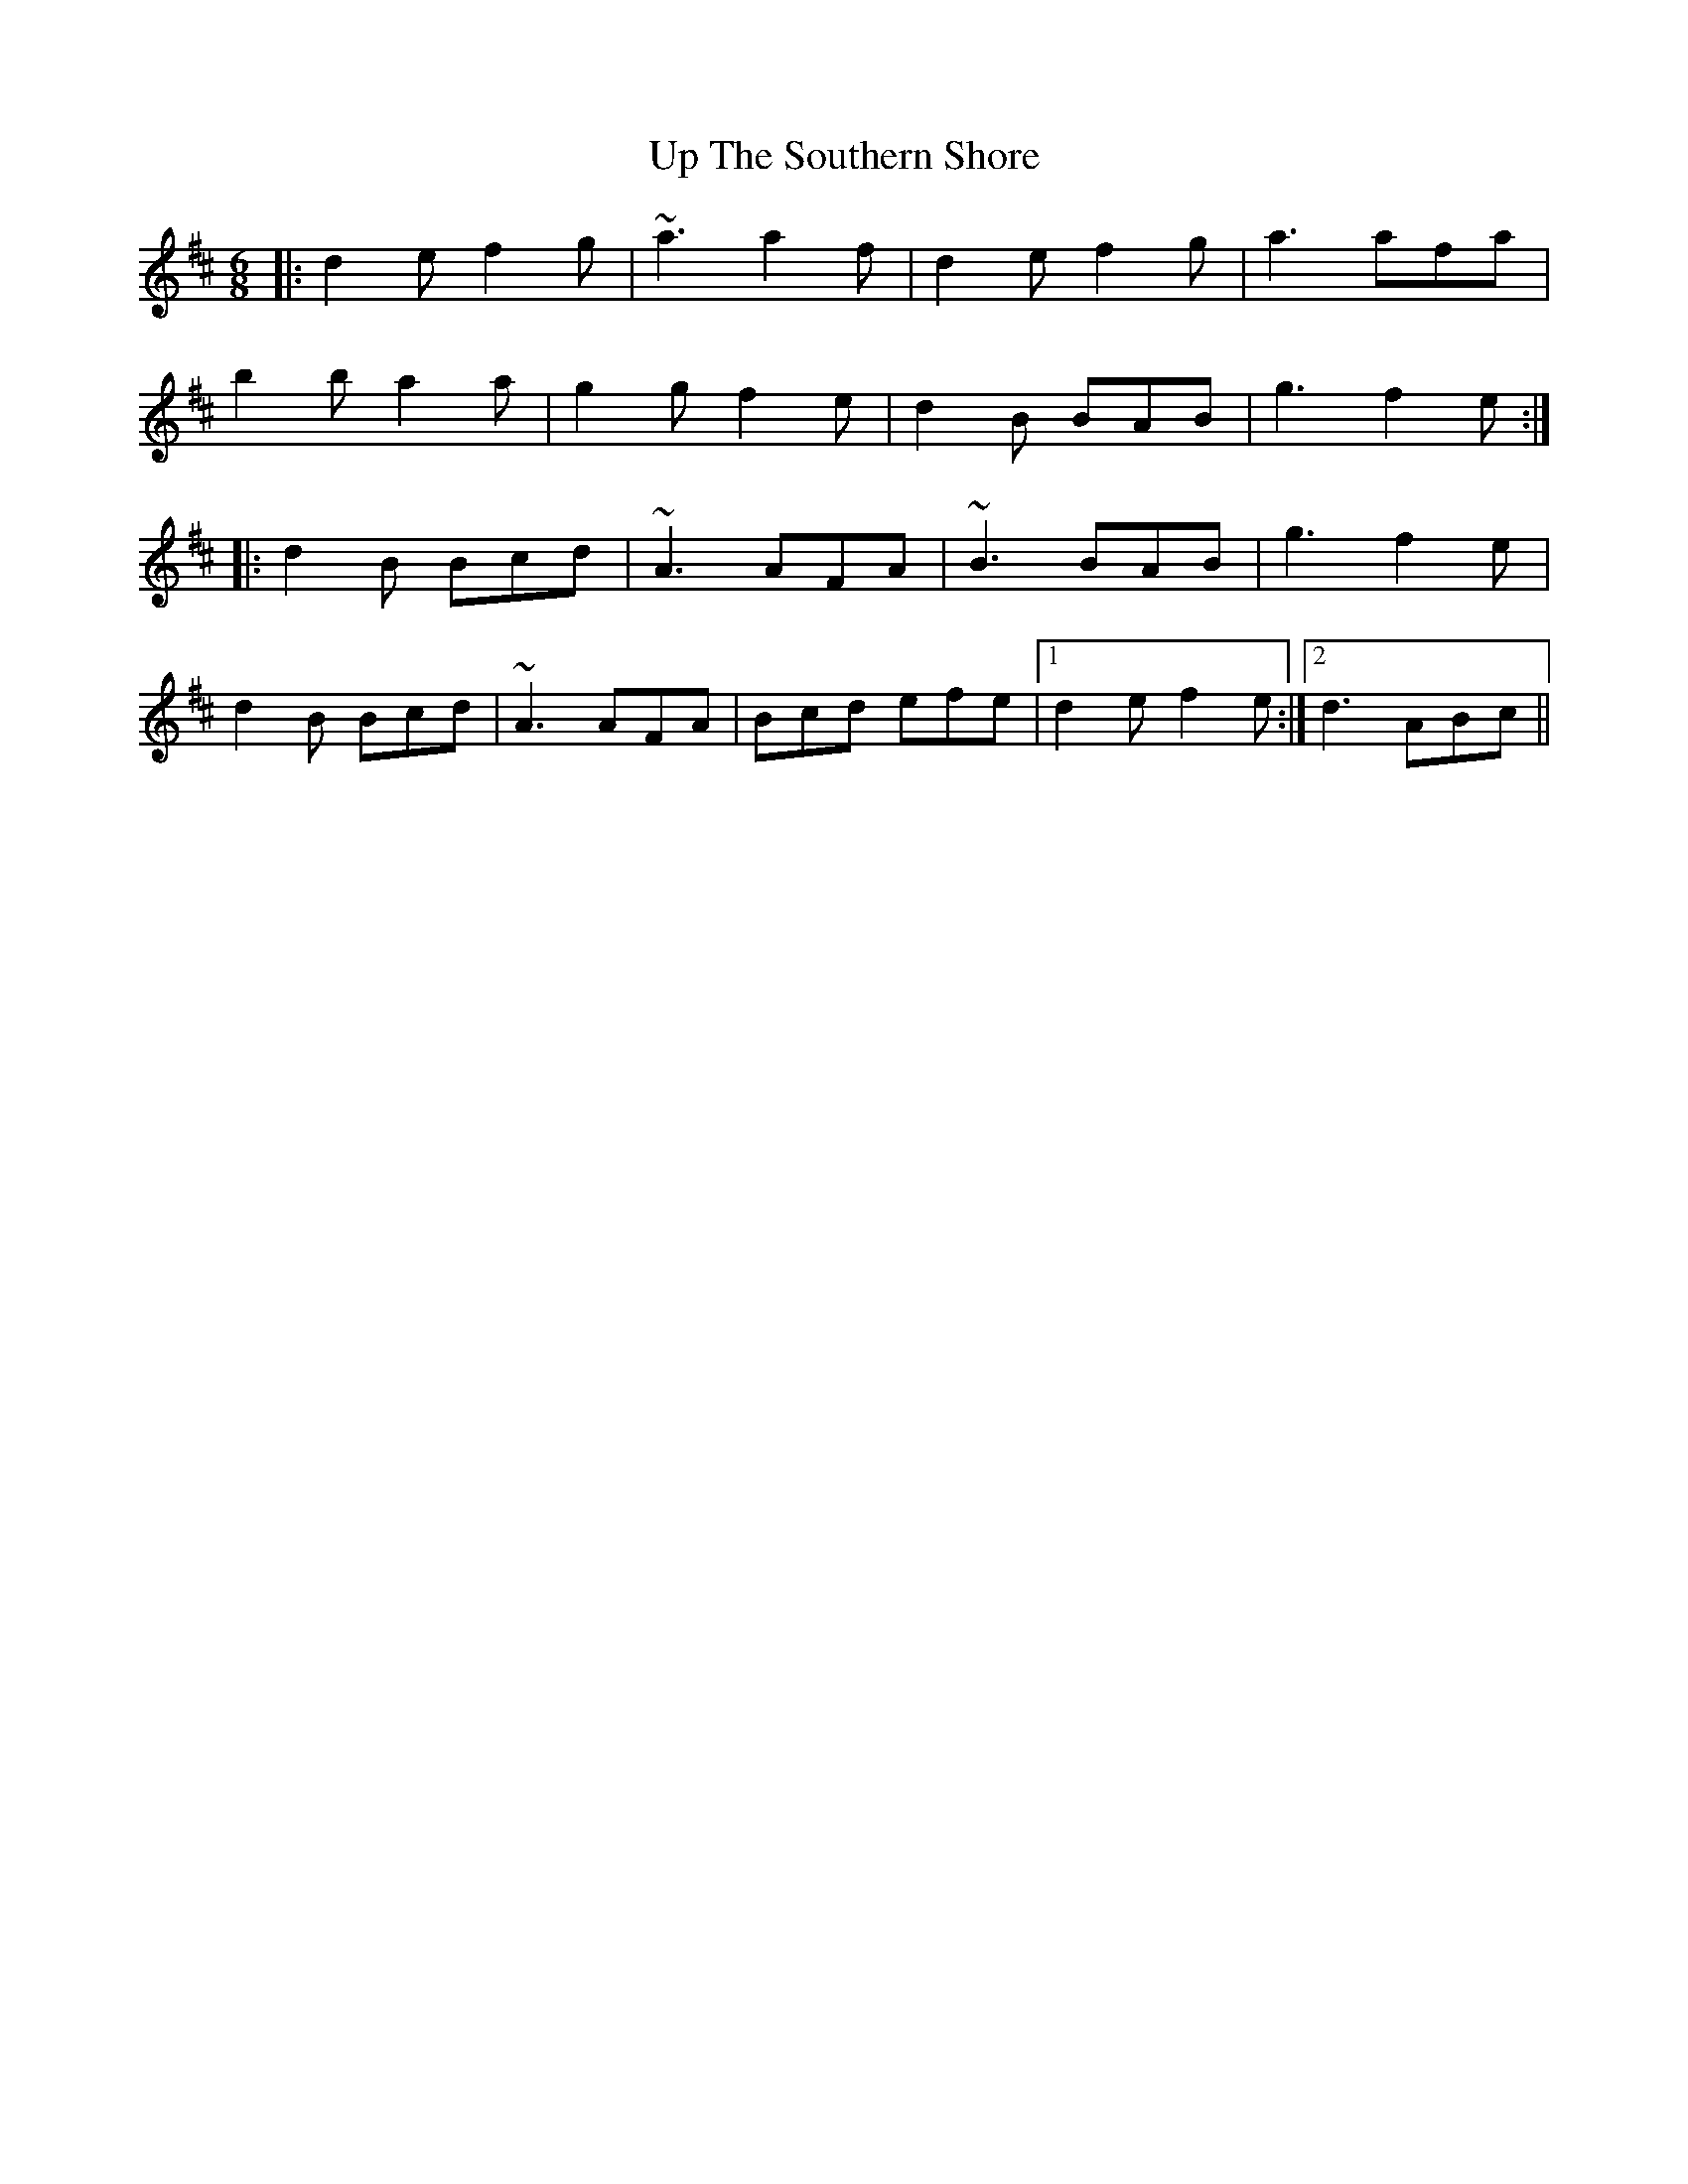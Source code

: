 X: 41640
T: Up The Southern Shore
R: jig
M: 6/8
K: Dmajor
|:d2e f2g|~a3 a2f|d2e f2g|a3 afa|
b2b a2a|g2g f2e|d2B BAB|g3 f2e:|
|:d2B Bcd|~A3 AFA|~B3 BAB|g3 f2e|
d2B Bcd|~A3 AFA|Bcd efe|1 d2e f2e:|2 d3 ABc||

